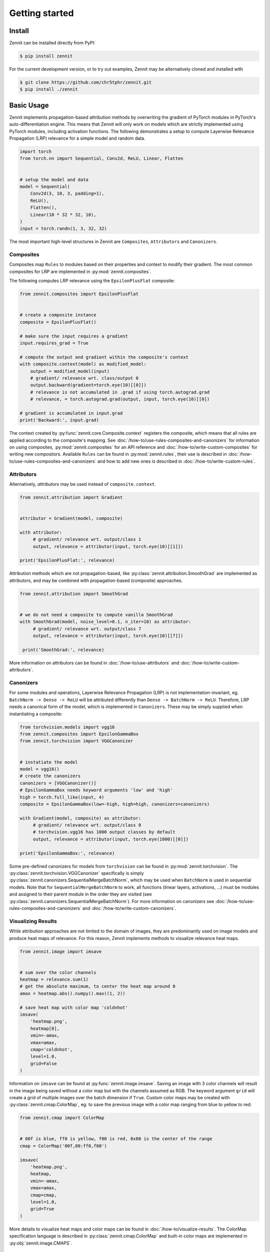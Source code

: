 ================
 Getting started
================


Install
-------

Zennit can be installed directly from PyPI:

.. code-block:: console

   $ pip install zennit

For the current development version, or to try out examples, Zennit may be
alternatively cloned and installed with

.. code-block:: console

   $ git clone https://github.com/chr5tphr/zennit.git
   $ pip install ./zennit

Basic Usage
-----------

Zennit implements propagation-based attribution methods by overwriting the
gradient of PyTorch modules in PyTorch's auto-differentiation engine. This means
that Zennit will only work on models which are strictly implemented using
PyTorch modules, including activation functions. The following demonstrates a
setup to compute Layerwise Relevance Propagation (LRP) relevance for a simple
model and random data.

.. code-block:: python

    import torch
    from torch.nn import Sequential, Conv2d, ReLU, Linear, Flatten


    # setup the model and data
    model = Sequential(
        Conv2d(3, 10, 3, padding=1),
        ReLU(),
        Flatten(),
        Linear(10 * 32 * 32, 10),
    )
    input = torch.randn(1, 3, 32, 32)

The most important high-level structures in Zennit are ``Composites``,
``Attributors`` and ``Canonizers``.


Composites
^^^^^^^^^^

Composites map ``Rules`` to modules based on their properties and context to
modify their gradient. The most common composites for LRP are implemented in
:py:mod:`zennit.composites`.

The following computes LRP relevance using the ``EpsilonPlusFlat`` composite:

.. code-block:: python

    from zennit.composites import EpsilonPlusFlat


    # create a composite instance
    composite = EpsilonPlusFlat()

    # make sure the input requires a gradient
    input.requires_grad = True

    # compute the output and gradient within the composite's context
    with composite.context(model) as modified_model:
        output = modified_model(input)
        # gradient/ relevance wrt. class/output 0
        output.backward(gradient=torch.eye(10)[[0]])
        # relevance is not accumulated in .grad if using torch.autograd.grad
        # relevance, = torch.autograd.grad(output, input, torch.eye(10)[[0])

    # gradient is accumulated in input.grad
    print('Backward:', input.grad)


The context created by :py:func:`zennit.core.Composite.context` registers the
composite, which means that all rules are applied according to the composite's
mapping. See :doc:`/how-to/use-rules-composites-and-canonizers` for information on
using composites, :py:mod:`zennit.composites` for an API reference and
:doc:`/how-to/write-custom-composites` for writing new compositors. Available
``Rules`` can be found in :py:mod:`zennit.rules`, their use is described in
:doc:`/how-to/use-rules-composites-and-canonizers` and how to add new ones is described in
:doc:`/how-to/write-custom-rules`.

Attributors
^^^^^^^^^^^

Alternatively, *attributors* may be used instead of ``composite.context``.

.. code-block:: python

   from zennit.attribution import Gradient


   attributor = Gradient(model, composite)

   with attributor:
        # gradient/ relevance wrt. output/class 1
        output, relevance = attributor(input, torch.eye(10)[[1]])

   print('EpsilonPlusFlat:', relevance)

Attribution methods which are not propagation-based, like
:py:class:`zennit.attribution.SmoothGrad` are implemented as attributors, and
may be combined with propagation-based (composite) approaches.

.. code-block:: python

   from zennit.attribution import SmoothGrad


   # we do not need a composite to compute vanilla SmoothGrad
   with SmoothGrad(model, noise_level=0.1, n_iter=10) as attributor:
        # gradient/ relevance wrt. output/class 7
        output, relevance = attributor(input, torch.eye(10)[[7]])

    print('SmoothGrad:', relevance)

More information on attributors can be found in :doc:`/how-to/use-attributors`
and :doc:`/how-to/write-custom-attributors`.

Canonizers
^^^^^^^^^^

For some modules and operations, Layerwise Relevance Propagation (LRP) is not
implementation-invariant, eg. ``BatchNorm -> Dense -> ReLU`` will be attributed
differently than ``Dense -> BatchNorm -> ReLU``. Therefore, LRP needs a
canonical form of the model, which is implemented in ``Canonizers``. These may
be simply supplied when instantiating a composite:

.. code-block:: python

   from torchvision.models import vgg16
   from zennit.composites import EpsilonGammaBox
   from zennit.torchvision import VGGCanonizer


   # instatiate the model
   model = vgg16()
   # create the canonizers
   canonizers = [VGGCanonizer()]
   # EpsilonGammaBox needs keyword arguments 'low' and 'high'
   high = torch.full_like(input, 4)
   composite = EpsilonGammaBox(low=-high, high=high, canonizers=canonizers)

   with Gradient(model, composite) as attributor:
        # gradient/ relevance wrt. output/class 0
        # torchvision.vgg16 has 1000 output classes by default
        output, relevance = attributor(input, torch.eye(1000)[[0]])

   print('EpsilonGammaBox:', relevance)

Some pre-defined canonizers for models from ``torchvision`` can be found in
:py:mod:`zennit.torchvision`. The :py:class:`zennit.torchvision.VGGCanonizer`
specifically is simply :py:class:`zennit.canonizers.SequentialMergeBatchNorm`,
which may be used when ``BatchNorm`` is used in sequential models. Note that for
``SequentialMergeBatchNorm`` to work, all functions (linear layers, activations,
...) must be modules and assigned to their parent module in the order they are
visited (see :py:class:`zennit.canonizers.SequentialMergeBatchNorm`). For more
information on canonizers see :doc:`/how-to/use-rules-composites-and-canonizers` and
:doc:`/how-to/write-custom-canonizers`.


Visualizing Results
^^^^^^^^^^^^^^^^^^^

While attribution approaches are not limited to the domain of images, they are
predominantly used on image models and produce heat maps of relevance. For
this reason, Zennit implements methods to visualize relevance heat maps.

.. code-block:: python

   from zennit.image import imsave


   # sum over the color channels
   heatmap = relevance.sum(1)
   # get the absolute maximum, to center the heat map around 0
   amax = heatmap.abs().numpy().max((1, 2))

   # save heat map with color map 'coldnhot'
   imsave(
       'heatmap.png',
       heatmap[0],
       vmin=-amax,
       vmax=amax,
       cmap='coldnhot',
       level=1.0,
       grid=False
   )

Information on ``imsave`` can be found at :py:func:`zennit.image.imsave`.
Saving an image with 3 color channels will result in the image being saved
without a color map but with the channels assumed as RGB. The keyword argument
``grid`` will create a grid of multiple images over the batch dimension if
``True``. Custom color maps may be created with
:py:class:`zennit.cmap.ColorMap`, eg. to save the previous image with a color
map ranging from blue to yellow to red:

.. code-block:: python

   from zennit.cmap import ColorMap


   # 00f is blue, ff0 is yellow, f00 is red, 0x80 is the center of the range
   cmap = ColorMap('00f,80:ff0,f00')

   imsave(
       'heatmap.png',
       heatmap,
       vmin=-amax,
       vmax=amax,
       cmap=cmap,
       level=1.0,
       grid=True
   )

More details to visualize heat maps and color maps can be found in
:doc:`/how-to/visualize-results`. The ColorMap specification language is
described in :py:class:`zennit.cmap.ColorMap` and built-in color maps are
implemented in :py:obj:`zennit.image.CMAPS`.

Example Script
--------------

A ready-to use example to analyze a few ImageNet models provided by torchvision
can be found at :repo:`share/example/feed_forward.py`.

The following setup requires bash, cURL and (magic-)file.

Create a virtual environment, install Zennit and download the example scripts:

.. code-block:: console

   $ mkdir zennit-example
   $ cd zennit-example
   $ python -m venv .venv
   $ .venv/bin/pip install zennit
   $ curl -o feed_forward.py \
       'https://raw.githubusercontent.com/chr5tphr/zennit/master/share/example/feed_forward.py'
   $ curl -o download-lighthouses.sh \
       'https://raw.githubusercontent.com/chr5tphr/zennit/master/share/scripts/download-lighthouses.sh'

Prepare the data required for the example:

.. code-block:: console

   $ mkdir params data results
   $ bash download-lighthouses.sh --output data/lighthouses
   $ curl -o params/vgg16-397923af.pth 'https://download.pytorch.org/models/vgg16-397923af.pth'

This creates the needed directories and downloads the pre-trained vgg16
parameters and 8 images of light houses from wikimedia commons into the
required label-directory structure for the imagenet dataset in PyTorch.

The ``feed_forward.py`` example can then be run using:

.. code-block:: console

   $ .venv/bin/python feed_forward.py \
       data/lighthouses \
       'results/vgg16_epsilon_gamma_box_{sample:02d}.png' \
       --inputs 'results/vgg16_input_{sample:02d}.png' \
       --parameters params/vgg16-397923af.pth \
       --model vgg16 \
       --composite epsilon_gamma_box \
       --relevance-norm symmetric \
       --cmap coldnhot

which computes the lrp heatmaps according to the ``epsilon_gamma_box`` rule and
stores them in results, along with the respective input images. Other possible
composites that can be passed to ``--composites`` are, e.g., ``epsilon_plus``,
``epsilon_alpha2_beta1_flat``, ``guided_backprop``, ``excitation_backprop``.


..
    The resulting heatmaps may look like the following:

    .. image:: /img/beacon_vgg16_epsilon_gamma_box.png
       :alt: Lighthouses with Attributions

Alternatively, heatmaps for SmoothGrad with absolute relevances may be computed
by omitting ``--composite`` and supplying ``--attributor``:

.. code-block:: console

   $ .venv/bin/python feed_forward.py \
        data/lighthouses \
        'results/vgg16_smoothgrad_{sample:02d}.png' \
        --inputs 'results/vgg16_input_{sample:02d}.png' \
        --parameters params/vgg16-397923af.pth \
        --model vgg16 \
        --attributor smoothgrad \
        --relevance-norm absolute \
        --cmap hot

For Integrated Gradients, ``--attributor integrads`` may be provided.

Heatmaps for Occlusion Analysis with unaligned relevances may be computed by
executing:

.. code-block:: console

   $ .venv/bin/python feed_forward.py \
        data/lighthouses \
        'results/vgg16_occlusion_{sample:02d}.png' \
        --inputs 'results/vgg16_input_{sample:02d}.png' \
        --parameters params/vgg16-397923af.pth \
        --model vgg16 \
        --attributor occlusion \
        --relevance-norm unaligned \
        --cmap hot

